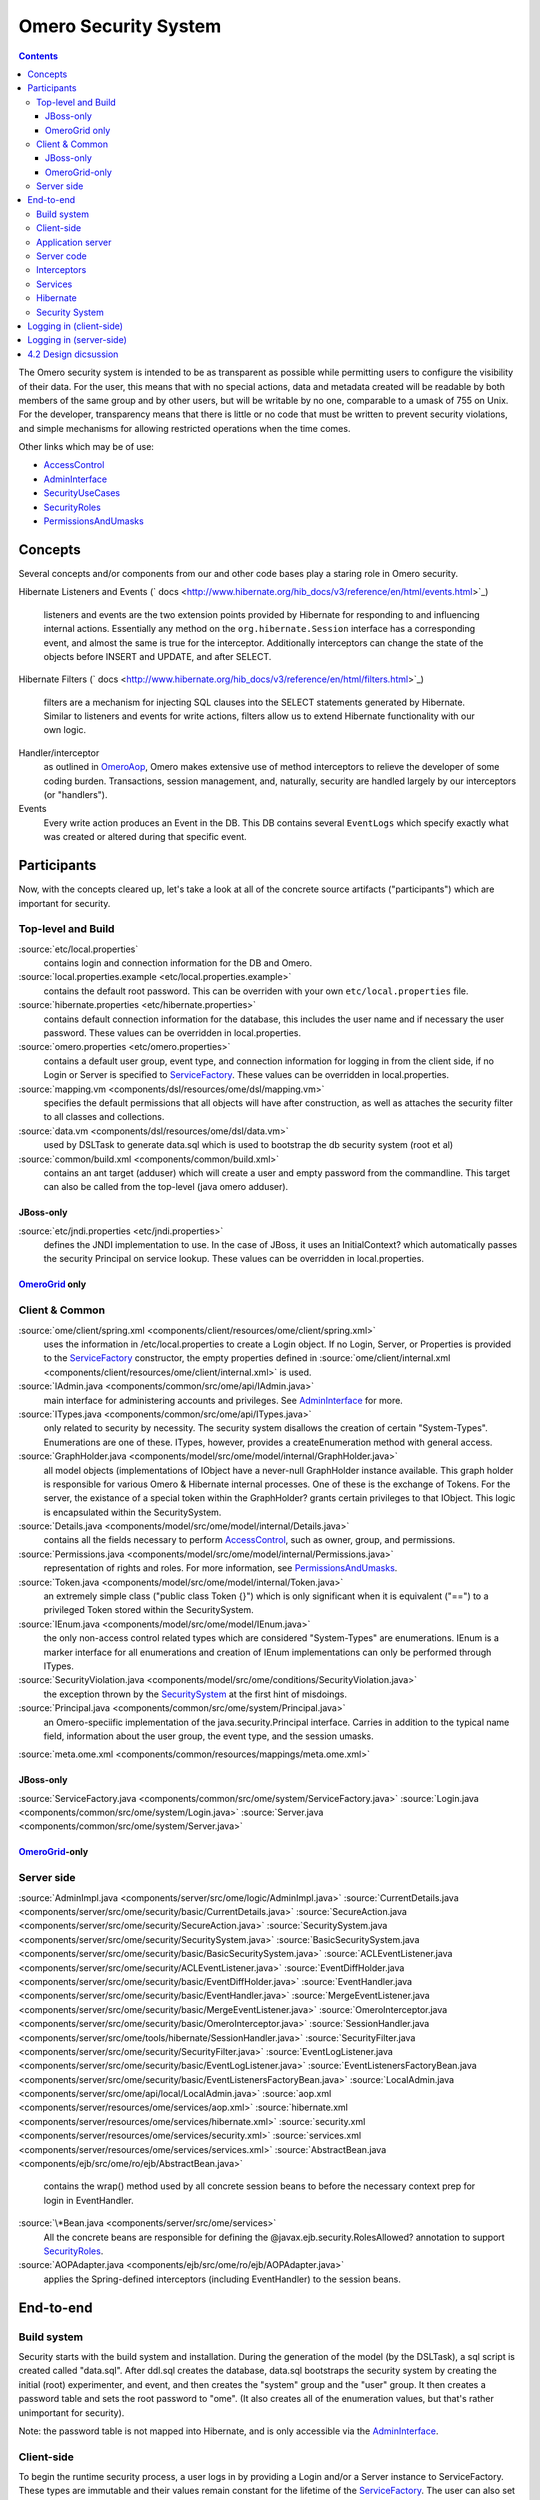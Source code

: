 Omero Security System
=====================

.. contents::

The Omero security system is intended to be as transparent as possible
while permitting users to configure the visibility of their data. For
the user, this means that with no special actions, data and metadata
created will be readable by both members of the same group and by other
users, but will be writable by no one, comparable to a umask of 755 on
Unix. For the developer, transparency means that there is little or no
code that must be written to prevent security violations, and simple
mechanisms for allowing restricted operations when the time comes.

Other links which may be of use:

-  `AccessControl </ome/wiki/AccessControl>`_
-  `AdminInterface </ome/wiki/AdminInterface>`_
-  `SecurityUseCases </ome/wiki/SecurityUseCases>`_
-  `SecurityRoles </ome/wiki/SecurityRoles>`_
-  `PermissionsAndUmasks </ome/wiki/PermissionsAndUmasks>`_

Concepts
--------

Several concepts and/or components from our and other code bases play a
staring role in Omero security.

Hibernate Listeners and Events
(` docs <http://www.hibernate.org/hib_docs/v3/reference/en/html/events.html>`_)
    listeners and events are the two extension points provided by
    Hibernate for responding to and influencing internal actions.
    Essentially any method on the ``org.hibernate.Session`` interface
    has a corresponding event, and almost the same is true for the
    interceptor. Additionally interceptors can change the state of the
    objects before INSERT and UPDATE, and after SELECT.

Hibernate Filters
(` docs <http://www.hibernate.org/hib_docs/v3/reference/en/html/filters.html>`_)
    filters are a mechanism for injecting SQL clauses into the SELECT
    statements generated by Hibernate. Similar to listeners and events
    for write actions, filters allow us to extend Hibernate
    functionality with our own logic.

Handler/interceptor
    as outlined in `OmeroAop </ome/wiki/OmeroAop>`_, Omero makes
    extensive use of method interceptors to relieve the developer of
    some coding burden. Transactions, session management, and,
    naturally, security are handled largely by our interceptors (or
    "handlers").

Events
    Every write action produces an Event in the DB. This DB contains
    several ``EventLogs`` which specify exactly what was created or
    altered during that specific event.

Participants
------------

Now, with the concepts cleared up, let's take a look at all of the
concrete source artifacts ("participants") which are important for
security.

Top-level and Build
~~~~~~~~~~~~~~~~~~~

:source:`etc/local.properties`
    contains login and connection information for the DB and Omero.

:source:`local.properties.example <etc/local.properties.example>`
    contains the default root password. This can be overriden with your
    own ``etc/local.properties`` file.

:source:`hibernate.properties <etc/hibernate.properties>`
    contains default connection information for the database, this
    includes the user name and if necessary the user password. These
    values can be overridden in local.properties.

:source:`omero.properties <etc/omero.properties>`
    contains a default user group, event type, and connection
    information for logging in from the client side, if no Login or
    Server is specified to `ServiceFactory </ome/wiki/ServiceFactory>`_.
    These values can be overridden in local.properties.

:source:`mapping.vm <components/dsl/resources/ome/dsl/mapping.vm>`
    specifies the default permissions that all objects will have after
    construction, as well as attaches the security filter to all classes
    and collections.

:source:`data.vm <components/dsl/resources/ome/dsl/data.vm>`
    used by DSLTask to generate data.sql which is used to bootstrap the
    db security system (root et al)

:source:`common/build.xml <components/common/build.xml>`
    contains an ant target (adduser) which will create a user and empty
    password from the commandline. This target can also be called from
    the top-level (java omero adduser).

JBoss-only
^^^^^^^^^^

:source:`etc/jndi.properties <etc/jndi.properties>`
    defines the JNDI implementation to use. In the case of JBoss, it
    uses an InitialContext? which automatically passes the security
    Principal on service lookup. These values can be overridden in
    local.properties.

`OmeroGrid </ome/wiki/OmeroGrid>`_ only
^^^^^^^^^^^^^^^^^^^^^^^^^^^^^^^^^^^^^^^

Client & Common
~~~~~~~~~~~~~~~

:source:`ome/client/spring.xml <components/client/resources/ome/client/spring.xml>`
    uses the information in /etc/local.properties to create a Login
    object. If no Login, Server, or Properties is provided to the
    `ServiceFactory </ome/wiki/ServiceFactory>`_ constructor, the empty
    properties defined in
    :source:`ome/client/internal.xml <components/client/resources/ome/client/internal.xml>`
    is used.

:source:`IAdmin.java <components/common/src/ome/api/IAdmin.java>`
    main interface for administering accounts and privileges. See
    `AdminInterface </ome/wiki/AdminInterface>`_ for more.

:source:`ITypes.java <components/common/src/ome/api/ITypes.java>`
    only related to security by necessity. The security system disallows
    the creation of certain "System-Types". Enumerations are one of
    these. ITypes, however, provides a createEnumeration method with
    general access.

:source:`GraphHolder.java <components/model/src/ome/model/internal/GraphHolder.java>`
    all model objects (implementations of IObject have a never-null
    GraphHolder instance available. This graph holder is responsible for
    various Omero & Hibernate internal processes. One of these is the
    exchange of Tokens. For the server, the existance of a special token
    within the GraphHolder? grants certain privileges to that IObject.
    This logic is encapsulated within the SecuritySystem.

:source:`Details.java <components/model/src/ome/model/internal/Details.java>`
    contains all the fields necessary to perform
    `AccessControl </ome/wiki/AccessControl>`_, such as owner, group,
    and permissions.

:source:`Permissions.java <components/model/src/ome/model/internal/Permissions.java>`
    representation of rights and roles. For more information, see
    `PermissionsAndUmasks </ome/wiki/PermissionsAndUmasks>`_.

:source:`Token.java <components/model/src/ome/model/internal/Token.java>`
    an extremely simple class ("public class Token {}") which is only
    significant when it is equivalent ("==") to a privileged Token
    stored within the SecuritySystem.

:source:`IEnum.java <components/model/src/ome/model/IEnum.java>`
    the only non-access control related types which are considered
    "System-Types" are enumerations. IEnum is a marker interface for all
    enumerations and creation of IEnum implementations can only be
    performed through ITypes.

:source:`SecurityViolation.java <components/model/src/ome/conditions/SecurityViolation.java>`
    the exception thrown by the
    `SecuritySystem </ome/wiki/SecuritySystem>`_ at the first hint of
    misdoings.

:source:`Principal.java <components/common/src/ome/system/Principal.java>`
    an Omero-speciific implementation of the java.security.Principal
    interface. Carries in addition to the typical name field,
    information about the user group, the event type, and the session
    umasks.

:source:`meta.ome.xml <components/common/resources/mappings/meta.ome.xml>`

JBoss-only
^^^^^^^^^^

:source:`ServiceFactory.java <components/common/src/ome/system/ServiceFactory.java>`
:source:`Login.java <components/common/src/ome/system/Login.java>`
:source:`Server.java <components/common/src/ome/system/Server.java>`

`OmeroGrid </ome/wiki/OmeroGrid>`_-only
^^^^^^^^^^^^^^^^^^^^^^^^^^^^^^^^^^^^^^^

Server side
~~~~~~~~~~~

:source:`AdminImpl.java <components/server/src/ome/logic/AdminImpl.java>`
:source:`CurrentDetails.java <components/server/src/ome/security/basic/CurrentDetails.java>`
:source:`SecureAction.java <components/server/src/ome/security/SecureAction.java>`
:source:`SecuritySystem.java <components/server/src/ome/security/SecuritySystem.java>`
:source:`BasicSecuritySystem.java <components/server/src/ome/security/basic/BasicSecuritySystem.java>`
:source:`ACLEventListener.java <components/server/src/ome/security/ACLEventListener.java>`
:source:`EventDiffHolder.java <components/server/src/ome/security/basic/EventDiffHolder.java>`
:source:`EventHandler.java <components/server/src/ome/security/basic/EventHandler.java>`
:source:`MergeEventListener.java <components/server/src/ome/security/basic/MergeEventListener.java>`
:source:`OmeroInterceptor.java <components/server/src/ome/security/basic/OmeroInterceptor.java>`
:source:`SessionHandler.java <components/server/src/ome/tools/hibernate/SessionHandler.java>`
:source:`SecurityFilter.java <components/server/src/ome/security/SecurityFilter.java>`
:source:`EventLogListener.java <components/server/src/ome/security/basic/EventLogListener.java>`
:source:`EventListenersFactoryBean.java <components/server/src/ome/security/basic/EventListenersFactoryBean.java>`
:source:`LocalAdmin.java <components/server/src/ome/api/local/LocalAdmin.java>`
:source:`aop.xml <components/server/resources/ome/services/aop.xml>`
:source:`hibernate.xml <components/server/resources/ome/services/hibernate.xml>`
:source:`security.xml <components/server/resources/ome/services/security.xml>`
:source:`services.xml <components/server/resources/ome/services/services.xml>`
:source:`AbstractBean.java <components/ejb/src/ome/ro/ejb/AbstractBean.java>`
    contains the wrap() method used by all concrete session beans to
    before the necessary context prep for login in EventHandler.
:source:`\*Bean.java <components/server/src/ome/services>`
    All the concrete beans are responsible for defining the
    @javax.ejb.security.RolesAllowed? annotation to support
    `SecurityRoles </ome/wiki/SecurityRoles>`_.
:source:`AOPAdapter.java <components/ejb/src/ome/ro/ejb/AOPAdapter.java>`
    applies the Spring-defined interceptors (including EventHandler) to
    the session beans.

End-to-end
----------

Build system
~~~~~~~~~~~~

Security starts with the build system and installation. During the
generation of the model (by the DSLTask), a sql script is created called
"data.sql". After ddl.sql creates the database, data.sql bootstraps the
security system by creating the initial (root) experimenter, and event,
and then creates the "system" group and the "user" group. It then
creates a password table and sets the root password to "ome". (It also
creates all of the enumeration values, but that's rather unimportant for
security).

Note: the password table is not mapped into Hibernate, and is only
accessible via the `AdminInterface </ome/wiki/AdminInterface>`_.

Client-side
~~~~~~~~~~~

To begin the runtime security process, a user logs in by providing a
Login and/or a Server instance to ServiceFactory. These types are
immutable and their values remain constant for the lifetime of the
`ServiceFactory </ome/wiki/ServiceFactory>`_. The user can also set the
umask property on ServiceFactory\_. This value is mutable and can be set
at anytime.

The values are converted to java.util.Properties which are merged with
the properties from the \*.properties files from /etc to create the
client OmeroContext (also known as the "application context"). The
context contains a Principal and user credentials (password, etc.) which
are associated with the thread before each method execution in a
specialized TargetSource. Finally, these objects are serialized to the
application server along with the method arguments.

Application server
~~~~~~~~~~~~~~~~~~

The application server first performs one query (most likely SQL) to
check that the credentials match those for the given user name. A second
query is executed to retrieve all roles/groups for the given user. If
the roles returned are allowed to invoke the desired method, invocation
continues with the queried user and roles stored in the
InvocationContext.

Server code
~~~~~~~~~~~

Execution then passes to Omero code, specifically to the interceptors
and lifecycle methods defined on our session beans. This intercepting
code checks the passed Principal for Omero-specific information. If this
information is available, it is passed into the SecuritySystem through
the login method. Finally, execution is returned to the actual bean
which can either delegate to Omero services or perform logic themselves.

Interceptors
~~~~~~~~~~~~

All calls to the delegates (and in the future all calls on the session
beans) are also caught intercepted by Spring-configured interceptors.
These guarantee that the system is always in a valid and secure state.
In stack order they are:

-  the service handler, which handles logging and checks all arguments
   against ServiceInterface annotations;
-  the proxy handler, which after execution, removes all uninitialized
   Hibernate objects to prevent exceptions (special logic allows this to
   happen See unloaded objects);
-  the transaction handler, which binds a transaction to the thread,
-  the session handler, which uses the now preared transaction to
   initialize either a new or a cached (in the case of stateful session
   beans) session and also bind it to the thread;
-  and finally, the event handler, which performs what one might
   actually consider login. It instatiates Exerimenter,
   ExperimenterGroup, and Event objects from Hibernate and gives them a
   special Token so that they can authenticate themselves later to the
   SecuritySystem and turns session read security on for the entirety of
   execution below its frame.

Services
~~~~~~~~

Finally execution has reached the Omero services and can begin to
perform logic. Because of these layers, almost no special logic (other
than eviction and not calling write methods from within read methods.
see :ticket:`223`) needs to be considered. There are,
however, a few special cases.

IQuery (within the application server), for example will always return a
graph of active Hibernate objects. Changes to them will be persisted to
the db on flush.

IUpdate, on the other hand, does contain some logic for easing
persistence, though this will eventually be ported to the Hibernate
event system. This includes pre-saving the newly created event and the
work of UpdateFilter like reloading objects unloaded by the proxy
handler (above).

Finally, IAdmin is special in that it and it alone access the
non-Hibernate password data store and even access application server
APIs (like JMX) in order to make authentication and authorization
function properly.

Hibernate
~~~~~~~~~

Once execution has left this service layer, it enters the world of
Hibernate ORM. Here we cannot actively change functionality but only
provide callbacks like the OmeroInterceptor and EventListeners. The
OmeroInterceptor instance registered with the Hibernate SessionFactory
(via Spring) is allowed for calling back to the oft mentioned
SecuritySystem to determine what objects can be saved and which deleted.
It also properly sets the, for a user mostly unimportant Details object.
The EventListeners are more comprehensive than the OmeroInterceptor and
can influence almost every phase of the Hibernate lifecycle,
specifically every method on the Session interface. (Sadly, these are
under-documented).

The event listeners which implement AbstractSaveEventListener (i.e.
MergeEventListener, SaveOrUpdateEventListener, ... ) are responsible for
reloading unloaded objects (and will hopefully take this functionality
fully from IUpdate) and provide special handling for enums and other
system types. There are also event listeners which are the equivalent of
DB triggers (pre-update, post-delete, etc.) and these are used for
generating our audit log.

So much for write activities. Select queries are, as mentioned above,
secured through the use of Hibernate filters which add join and where
clauses dynamically to queries. For example an HQL query of the form:

::

       select i from Image i

would be filtered so that the current user doesn't receive references to
any objects with reduced visibility:

::

       select i from Image i where ( current_user = :root OR i.permissions = :readable )

The actual clauses added are much more complex and are added for each
joined entity type (i.e. table) which apears in a query.

::

       select i from Image i join i.defaultPixels p

would contain the "( current\_user = :root ...)" clause twice.

Currently, subqueries are an issue in that the clauses don't get added
to them. This may cause consternation for some particular queries.

Security System
~~~~~~~~~~~~~~~

All of this is supported by an implementation of the SecuritySystem
interface which encapsulates all logic regarding security. It also hides
as much as it can, and if not specifically needed should be ignored.
However, before one attempts to manually check security, by all means
use the security system, and for that, it may need to be acquired from
the server-side `OmeroContext </ome/wiki/OmeroContext>`_. Currently,
there is no client-side security system. See :ticket:`234`.

The `SecuritySystem </ome/wiki/SecuritySystem>`_ and its currently only
implementation BasicSecuritySystem? are somewhat inert and expect
well-defined and trusted (see :ticket:`235`) methods
to invoke callbacks during the proper Hibernate phase.

Logging in (client-side)
------------------------

When using the client library and the
`ServiceFactory </ome/wiki/ServiceFactory>`_, logging in is trivial. One
need only set several System properties or place them in an
omero.properties file somewhere on the classpath. MoreToCome?.
Internally, Spring takes the System properties and creates an
`ome.system.Principal <components/common/src/ome/system/Principal.java>`_
instance. This is then passed to the server on each invocation of a
proxy obtained from JNDI.

Logging in (server-side)
------------------------

Much of this infrastructure is not available to server-side code (no
ome/client/spring.xml, no `ServiceFactory </ome/wiki/ServiceFactory>`_,
etc.). As such, the Principal needs to be manually created iand provided
to the server-side
`SecuritySystem.java <components/serversrc/ome/security/SecuritySystem.java>`_.

Basically it amounts to this:

::

      Principal p = new Principal( omeroUserName, omeroGroupName, omeroEventTypeValue );
      securitySystem.login( p );

This must be run otherwise the
:source:`EventHandler <components/server/src/ome/security/basic/EventHandler.java>`
will throw a security exception. Note: the code above is being run in a
secure context (i.e. you are root.) Pease be careful.

For examples see:

-  :source:`components/client/resources/ome/client/spring.xml`
   for how a Principal instance is created.
-  :source:`components/server/src/ome/services/util/OmeroAroundInvoke.java`
   for how the Principal instance is used.

4.2 Design dicsussion
---------------------

A target of the `4.2 milestone </ome/milestone/OMERO-Beta4.2>`_ is
significantly rework the permissions system in order to reduce some
complications which arise from users' being in multiple groups. The
points which follow are the beginning of that design discussion. They
will eventually be merged into the above text.

Object details:

-  **Primary rule**: all object linkages must obey group boundaries.
   I.e., other than system types like enums, users, sessions, etc., two
   objects will only be linked together if they belong to the same
   group. Note: *what about public objects from other users? like
   scripts?*)
-  A group is either **private** or **collaborative**. In a private
   group, users cannot see each other's work, except by using the
   sharing facility (permissions ``rw----``). In a collaborative group,
   users can see, and possibly modify others work (permissions
   ``rwr---`` or ``rwrw--``). (Note: *Must decide on group write
   ability*)
-  Once a group has been marked 'collaborative', it cannot be made
   private again.
-  Moving an object between groups **will likely require deletion of
   some objects to move it**. (Note: *we should decide on specific
   workflows*)
-  A user is always logged into a single group, and can only act on one
   group at a time. (Note: *Must decide if a user can read from a group
   that s/he isn't logged into*)

implementation details:

-  permissions from an individual item **may be** removed in favor of
   storing the permissions solely on the group.
-  A method will be provided for making a group collaborative as well as
   moving object graphs destructively.
-  The group owner or an admin can make a group collaborative. Users
   should be notified. (Exceptions? Don't think so)
